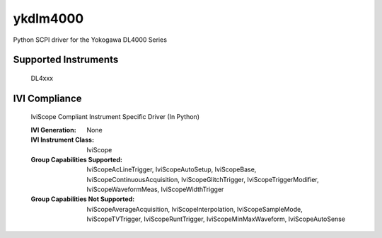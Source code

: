 ykdlm4000
+++++++++

Python SCPI driver for the Yokogawa DL4000 Series

Supported Instruments
---------------------

    DL4xxx

IVI Compliance
--------------

    IviScope Compliant Instrument Specific Driver (In Python)

    :IVI Generation: None
    :IVI Instrument Class: IviScope
    :Group Capabilities Supported: IviScopeAcLineTrigger, IviScopeAutoSetup, IviScopeBase, IviScopeContinuousAcquisition,
                                   IviScopeGlitchTrigger, IviScopeTriggerModifier, IviScopeWaveformMeas, IviScopeWidthTrigger
    :Group Capabilities Not Supported: IviScopeAverageAcquisition, IviScopeInterpolation, IviScopeSampleMode, IviScopeTVTrigger, IviScopeRuntTrigger,
                                       IviScopeMinMaxWaveform, IviScopeAutoSense
